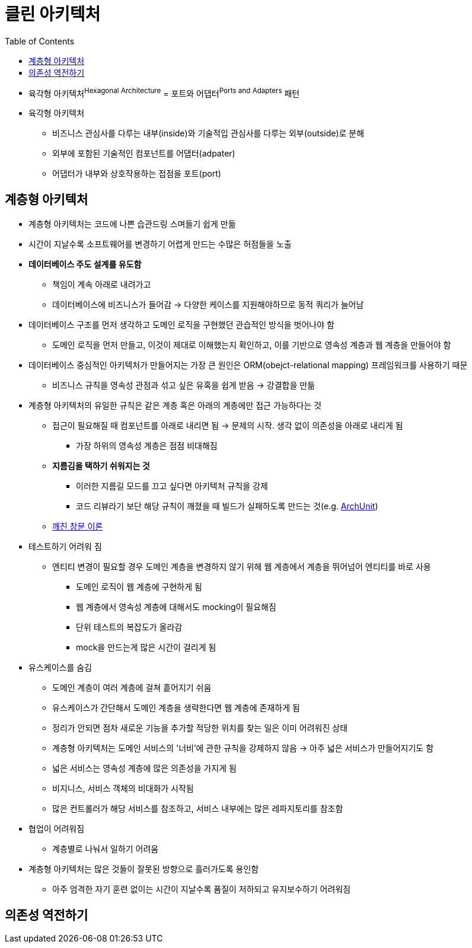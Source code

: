 = 클린 아키텍처
:toc:

* 육각형 아키텍처^Hexagonal{sp}Architecture^ = 포트와 어댑터^Ports{sp}and{sp}Adapters^ 패턴
* 육각형 아키텍처
** 비즈니스 관심사를 다루는 내부(inside)와 기술적입 관심사를 다루는 외부(outside)로 분해
** 외부에 포함된 기술적인 컴포넌트를 어댑터(adpater)
** 어댑터가 내부와 상호작용하는 접점을 포트(port)

== 계층형 아키텍처

* 계층형 아키텍처는 코드에 나쁜 습관드링 스며들기 쉽게 만듦
* 시간이 지날수록 소프트웨어를 변경하기 어렵게 만드는 수많은 허점들을 노출
* **데이터베이스 주도 설계를 유도함**
** 책임이 계속 아래로 내려가고
** 데이터베이스에 비즈니스가 들어감 → 다양한 케이스를 지원해야하므로 동적 쿼리가 늘어남
* 데이터베이스 구조를 먼저 생각하고 도메인 로직을 구현했던 관습적인 방식을 벗어나야 함
** 도메인 로직을 먼저 만들고, 이것이 제대로 이해했는지 확인하고, 이를 기반으로 영속성 계층과 웹 계층을 만들어야 함
* 데이터베이스 중심적인 아키텍처가 만들어지는 가장 큰 원인은 ORM(obejct-relational mapping) 프레임워크를 사용하기 때문
** 비즈니스 규칙을 영속성 관점과 섞고 싶은 유혹을 쉽게 받음 → 강결합을 만듦
* 계층형 아키텍처의 유일한 규칙은 같은 계층 혹은 아래의 계층에만 접근 가능하다는 것
** 접근이 필요해질 때 컴포넌트를 아래로 내리면 됨 → 문제의 시작. 생각 없이 의존성을 아래로 내리게 됨
*** 가장 하위의 영속성 계층은 점점 비대해짐
** **지름김을 택하기 쉬워지는 것**
*** 이러한 지름길 모드를 끄고 싶다면 아키텍처 규칙을 강제
*** 코드 리뷰라기 보단 해당 규칙이 깨졌을 때 빌드가 실패하도록 만드는 것(e.g. https://www.archunit.org/[ArchUnit])
** https://ko.wikipedia.org/wiki/%EA%B9%A8%EC%A7%84_%EC%9C%A0%EB%A6%AC%EC%B0%BD_%EC%9D%B4%EB%A1%A0[깨진 창문 이론]
* 테스트하기 어려워 짐
** 엔티티 변경이 필요할 경우 도메인 계층을 변경하지 않기 위헤 웹 계층에서 계층을 뛰어넘어 엔티티를 바로 사용
*** 도메인 로직이 웹 계층에 구현하게 됨
*** 웹 계층에서 영속성 계층에 대해서도 mocking이 필요해짐
*** 단위 테스트의 복잡도가 올라감
*** mock을 만드는게 많은 시간이 걸리게 됨
* 유스케이스를 숨김
** 도메인 계층이 여러 계층에 걸쳐 흩어지기 쉬움
** 유스케이스가 간단해서 도메인 계층을 생략한다면 웹 계층에 존재하게 됨
** 정리가 안되면 점차 새로운 기능을 추가할 적당한 위치를 찾는 일은 이미 어려워진 상태
** 계층형 아키텍처는 도메인 서비스의 '너비'에 관한 규칙을 강제하지 않음 → 아주 넓은 서비스가 만들어지기도 함
** 넓은 서비스는 영속성 계층에 많은 의존성을 가지게 됨
** 비지니스, 서비스 객체의 비대화가 시작됨
** 많은 컨트롤러가 해당 서비스를 참조하고, 서비스 내부에는 많은 레파지토리를 참조함
* 협업이 어려워짐
** 계층별로 나눠서 일하기 어려움
* 계층형 아키텍처는 많은 것들이 잘못된 방향으로 흘러가도록 용인함
** 아주 엄격한 자기 훈련 없이는 시간이 지날수록 품질이 저하되고 유지보수하기 어려워짐

== 의존성 역전하기
